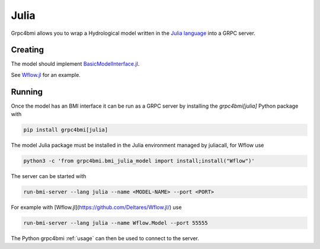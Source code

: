 Julia
=====

Grpc4bmi allows you to wrap a Hydrological model written in the `Julia language`_ into a GRPC server.

.. _Julia language: https://julialang.org/

Creating
--------

The model should implement `BasicModelInterface.jl`_.

.. _BasicModelInterface.jl: https://github.com/Deltares/BasicModelInterface.jl

See `Wflow.jl`_ for an example.

.. _Wflow.jl: https://deltares.github.io/Wflow.jl/dev/

Running
-------

Once the model has an BMI interface it can be run as a GRPC server by installing the `grpc4bmi[julia]` Python package with

.. code-block:: bash

    pip install grpc4bmi[julia]

The model Julia package must be installed in the Julia environment managed by juliacall,
for Wflow use

.. code-block:: bash

    python3 -c 'from grpc4bmi.bmi_julia_model import install;install("Wflow")'

The server can be started with

.. code-block:: sh

    run-bmi-server --lang julia --name <MODEL-NAME> --port <PORT>

For example with [Wflow.jl](https://github.com/Deltares/Wflow.jl/) use

.. code-block:: sh

    run-bmi-server --lang julia --name Wflow.Model --port 55555

The Python grpc4bmi :ref:`usage` can then be used to connect to the server.
